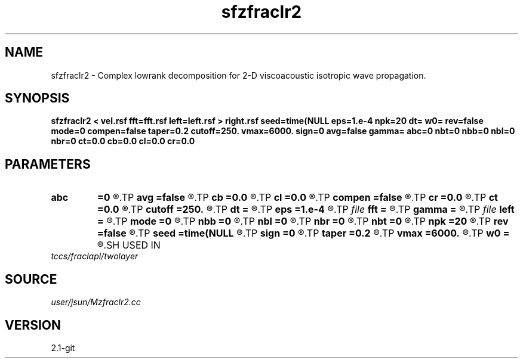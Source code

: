 .TH sfzfraclr2 1  "APRIL 2019" Madagascar "Madagascar Manuals"
.SH NAME
sfzfraclr2 \- Complex lowrank decomposition for 2-D viscoacoustic isotropic wave propagation. 
.SH SYNOPSIS
.B sfzfraclr2 < vel.rsf fft=fft.rsf left=left.rsf > right.rsf seed=time(NULL eps=1.e-4 npk=20 dt= w0= rev=false mode=0 compen=false taper=0.2 cutoff=250. vmax=6000. sign=0 avg=false gamma= abc=0 nbt=0 nbb=0 nbl=0 nbr=0 ct=0.0 cb=0.0 cl=0.0 cr=0.0
.SH PARAMETERS
.PD 0
.TP
.I        
.B abc
.B =0
.R  
.TP
.I        
.B avg
.B =false
.R  	whether use average value of gamma
.TP
.I        
.B cb
.B =0.0
.R  
.TP
.I        
.B cl
.B =0.0
.R  
.TP
.I        
.B compen
.B =false
.R  	compensate attenuation, only works if mode=0,1 (viscoacoustic)
.TP
.I        
.B cr
.B =0.0
.R  
.TP
.I        
.B ct
.B =0.0
.R  
.TP
.I        
.B cutoff
.B =250.
.R  	cutoff frequency
.TP
.I        
.B dt
.B =
.R  	time step
.TP
.I        
.B eps
.B =1.e-4
.R  	tolerance
.TP
.I file   
.B fft
.B =
.R  	auxiliary input file name
.TP
.I        
.B gamma
.B =
.R  
.TP
.I file   
.B left
.B =
.R  	auxiliary output file name
.TP
.I        
.B mode
.B =0
.R  	mode of propagation: 0 is viscoacoustic (default); 1 is loss-dominated; 2 is dispersion dominated; 3 is acoustic
.TP
.I        
.B nbb
.B =0
.R  
.TP
.I        
.B nbl
.B =0
.R  
.TP
.I        
.B nbr
.B =0
.R  
.TP
.I        
.B nbt
.B =0
.R  
.TP
.I        
.B npk
.B =20
.R  	maximum rank
.TP
.I        
.B rev
.B =false
.R  	reverse propagation
.TP
.I        
.B seed
.B =time(NULL
.R  
.TP
.I        
.B sign
.B =0
.R  	sign of solution: 0 is positive, 1 is negative
.TP
.I        
.B taper
.B =0.2
.R  	taper ratio for tukey window
.TP
.I        
.B vmax
.B =6000.
.R  	maximum velocity
.TP
.I        
.B w0
.B =
.R  	reference frequency
.SH USED IN
.TP
.I tccs/fraclapl/twolayer
.SH SOURCE
.I user/jsun/Mzfraclr2.cc
.SH VERSION
2.1-git
